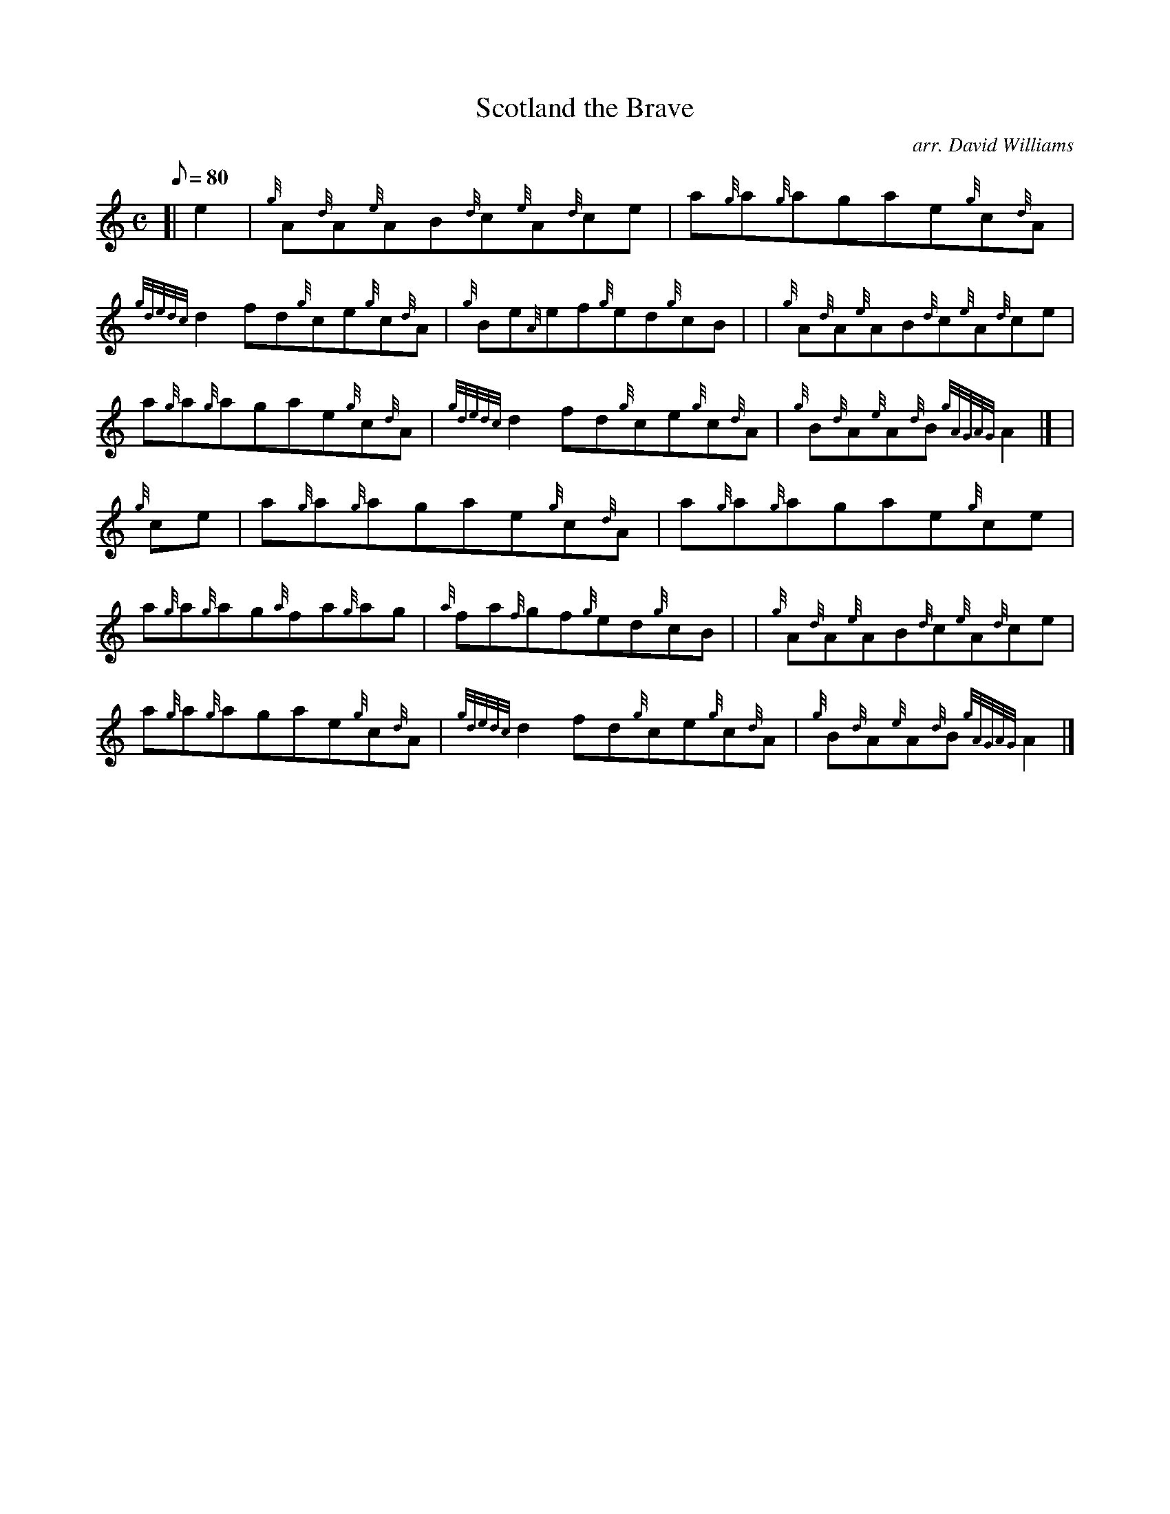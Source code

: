 X: 1
T:Scotland the Brave
M:C
L:1/8
Q:80
C:arr. David Williams
S:Reel
K:HP
[| e2|
{g}A{d}A{e}AB{d}c{e}A{d}ce|
a{g}a{g}agae{g}c{d}A|  !
{gdedc}d2fd{g}ce{g}c{d}A|
{g}Be{A}ef{g}ed{g}cB| |
{g}A{d}A{e}AB{d}c{e}A{d}ce|  !
a{g}a{g}agae{g}c{d}A|
{gdedc}d2fd{g}ce{g}c{d}A|
{g}B{d}A{e}A{d}B{gAGAG}A2|] |  !
{g}ce|
a{g}a{g}agae{g}c{d}A|
a{g}a{g}agae{g}ce|  !
a{g}a{g}ag{a}fa{g}ag|
{a}fa{f}gf{g}ed{g}cB| |
{g}A{d}A{e}AB{d}c{e}A{d}ce|  !
a{g}a{g}agae{g}c{d}A|
{gdedc}d2fd{g}ce{g}c{d}A|
{g}B{d}A{e}A{d}B{gAGAG}A2|]  !
